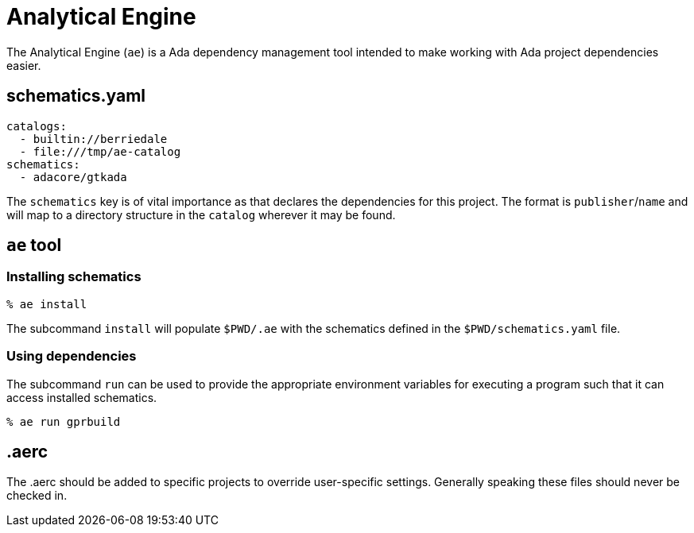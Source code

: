 = Analytical Engine

The Analytical Engine (`ae`) is a Ada dependency management tool intended to
make working with Ada project dependencies easier.


== schematics.yaml

[source,yaml]
----
catalogs:
  - builtin://berriedale
  - file:///tmp/ae-catalog
schematics:
  - adacore/gtkada
----

The `schematics` key is of vital importance as that declares the dependencies
for this project. The format is `publisher`/`name` and will map to a directory
structure in the `catalog` wherever it may be found.


== `ae` tool

=== Installing schematics

[source, bash]
----
% ae install
----

The subcommand `install` will populate `$PWD/.ae` with the schematics defined
in the `$PWD/schematics.yaml` file.


=== Using dependencies

The subcommand `run` can be used to provide the appropriate environment
variables for executing a program such that it can access installed schematics.

[source, bash]
----
% ae run gprbuild
----


== .aerc

The .aerc should be added to specific projects to override user-specific
settings. Generally speaking these files should never be checked in.
